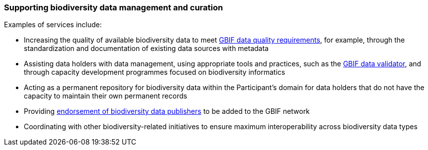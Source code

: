 [[supporting-biodiversity-data-management-and-curation]]
=== Supporting biodiversity data management and curation

Examples of services include:

* Increasing the quality of available biodiversity data to meet https://www.gbif.org/data-quality-requirements[GBIF data quality requirements], for example, through the standardization and documentation of existing data sources with metadata
* Assisting data holders with data management, using appropriate tools and practices, such as the https://www.gbif.org/tools/data-validator[GBIF data validator], and through capacity development programmes focused on biodiversity informatics
* Acting as a permanent repository for biodiversity data within the Participant’s domain for data holders that do not have the capacity to maintain their own permanent records
* Providing https://www.gbif.org/endorsement-guidelines[endorsement of biodiversity data publishers] to be added to the GBIF network
* Coordinating with other biodiversity-related initiatives to ensure maximum interoperability across biodiversity data types
